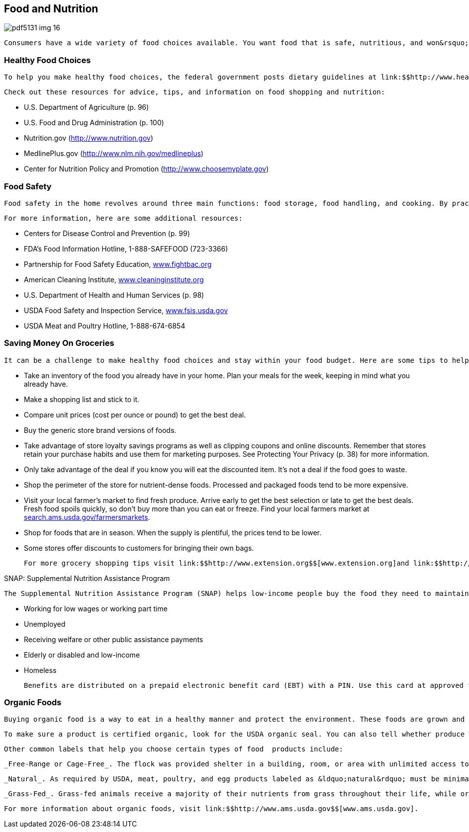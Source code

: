 [[food_and_nutrition]]

== Food and Nutrition



image::images/pdf5131_img_16.png[]

 Consumers have a wide variety of food choices available. You want food that is safe, nutritious, and won&rsquo;t break your budget, but it&rsquo;s important to remember that making healthier choices can help you feel your best and stay strong. You can also reduce the risk for many diseases, including heart disease, cancer, stroke, and diabetes. 


=== Healthy Food Choices

 To help you make healthy food choices, the federal government posts dietary guidelines at link:$$http://www.health.gov/dietaryguidelines$$[www.health.gov/dietaryguidelines].  Federal regulations also require many foods to identify fat content, fiber, and nutrients on their labels. For more information about food labels, visit link:$$http://www.fda.gov/Food/ResourcesForYou/Consumers/NFLPM$$[www.fda.gov/Food/ResourcesForYou/Consumers/NFLPM]. 

 Check out these resources for advice, tips, and information on food shopping and nutrition: 


*  U.S. Department of Agriculture (p. 96) 


*  U.S. Food and Drug Administration (p. 100) 


*  Nutrition.gov (link:$$http://www.nutrition.gov$$[]) 


*  MedlinePlus.gov (link:$$http://www.nlm.nih.gov/medlineplus$$[]) 


*  Center for Nutrition Policy and Promotion (link:$$http://www.choosemyplate.gov$$[]) 


=== Food Safety

 Food safety in the home revolves around three main functions: food storage, food handling, and cooking. By practicing a few simple rules for cleaning, separating, cooking, and chilling, you can prevent most food-borne illness in the home. The website link:$$http://www.foodsafety.gov$$[www.foodsafety.gov] is your gateway to government food safety information, including publications you can download or request. You can also visit link:$$http://www.recalls.gov$$[www.recalls.gov] for the latest food safety alerts and recalls. 

 For more information, here are some additional resources: 


*  Centers for Disease Control and Prevention (p. 99) 


*  FDA&rsquo;s Food Information Hotline, 1-888-SAFEFOOD (723-3366) 


*  Partnership for Food Safety Education, link:$$http://www.fightbac.org$$[www.fightbac.org] 


*  American Cleaning Institute, link:$$http://www.cleaninginstitute.org$$[www.cleaninginstitute.org] 


*  U.S. Department of Health and Human Services (p. 98) 


*  USDA Food Safety and Inspection Service, link:$$http://www.fsis.usda.gov$$[www.fsis.usda.gov] 


*  USDA Meat and Poultry Hotline, 1-888-674-6854 


=== Saving Money On Groceries

 It can be a challenge to make healthy food choices and stay within your food budget. Here are some tips to help you get the most from your grocery budget: 


*  Take an inventory of the food you already have in your home. Plan your meals for the week, keeping in mind what you already have. 


*  Make a shopping list and stick to it. 


*  Compare unit prices (cost per ounce or pound) to get the best deal. 


*  Buy the generic store brand versions of foods. 


*  Take advantage of store loyalty savings programs as well as clipping coupons and online discounts. Remember that stores retain your purchase habits and use them for marketing purposes. See Protecting Your Privacy (p. 38) for more information. 


*  Only take advantage of the deal if you know you will eat the discounted item. It&rsquo;s not a deal if the food goes to waste. 


*  Shop the perimeter of the store for nutrient-dense foods. Processed and packaged foods tend to be more expensive. 


*  Visit your local farmer&rsquo;s market to find fresh produce. Arrive early to get the best selection or late to get the best deals. Fresh food spoils quickly, so don&rsquo;t buy more than you can eat or freeze. Find your local farmers market at link:$$http://search.ams.usda.gov/farmersmarkets$$[search.ams.usda.gov/farmersmarkets]. 


*  Shop for foods that are in season. When the supply is plentiful, the prices tend to be lower. 


*  Some stores offer discounts to customers for bringing  their own bags. 

 For more grocery shopping tips visit link:$$http://www.extension.org$$[www.extension.org]and link:$$http://www.choosemyplate.gov$$[www.choosemyplate.gov]. 


.SNAP: Supplemental Nutrition Assistance Program
****
 The Supplemental Nutrition Assistance Program (SNAP) helps low-income people buy the food they need to maintain good health. To receive these benefits, you must apply and participate in an interview. If you are eligible, you will receive benefits in approximately 30 days. You may qualify if you are: 


*  Working for low wages or working part time 


*  Unemployed 


*  Receiving welfare or other public assistance payments 


*  Elderly or disabled and low-income 


*  Homeless 

 Benefits are distributed on a prepaid electronic benefit card (EBT) with a PIN. Use this card at approved food stores, like any other debit card. For more information about using a prepaid card, see page 7. For more information about SNAP and how to apply for benefits, visit link:$$http://www.fns.usda.gov/snap/applicant_recipients$$[www.fns.usda.gov/snap/applicant_recipients.]. 


****



=== Organic Foods

 Buying organic food is a way to eat in a healthy manner and protect the environment. These foods are grown and processed according to USDA regulations and follow specific rules concerning pest control, raising animals, and the use of additives. Keep in mind that organic and natural foods tend to be more expensive than conventionally grown foods, and that the USDA does not claim that organic food is safer or more nutritious than other foods. 

 To make sure a product is certified organic, look for the USDA organic seal. You can also tell whether produce was grown organically by checking the price look up code (PLU); if the first number starts with a 4, then the food was grown conventionally, if it starts with a 9, it was grown organically. 

 Other common labels that help you choose certain types of food  products include: 

 _Free-Range or Cage-Free_. The flock was provided shelter in a building, room, or area with unlimited access to food, fresh water, and the outdoors during its production cycle. 

 _Natural_. As required by USDA, meat, poultry, and egg products labeled as &ldquo;natural&rdquo; must be minimally processed and contain no artificial ingredients. 

 _Grass-Fed_. Grass-fed animals receive a majority of their nutrients from grass throughout their life, while organic animals&rsquo; pasture diet may be supplemented with grain. 

 For more information about organic foods, visit link:$$http://www.ams.usda.gov$$[www.ams.usda.gov]. 

